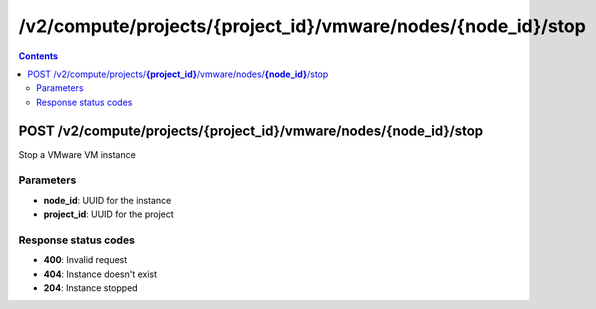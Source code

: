 /v2/compute/projects/{project_id}/vmware/nodes/{node_id}/stop
------------------------------------------------------------------------------------------------------------------------------------------

.. contents::

POST /v2/compute/projects/**{project_id}**/vmware/nodes/**{node_id}**/stop
~~~~~~~~~~~~~~~~~~~~~~~~~~~~~~~~~~~~~~~~~~~~~~~~~~~~~~~~~~~~~~~~~~~~~~~~~~~~~~~~~~~~~~~~~~~~~~~~~~~~~~~~~~~~~~~~~~~~~~~~~~~~~~~~~~~~~~~~~~~~~~~~~~~~~~~~~~~~~~
Stop a VMware VM instance

Parameters
**********
- **node_id**: UUID for the instance
- **project_id**: UUID for the project

Response status codes
**********************
- **400**: Invalid request
- **404**: Instance doesn't exist
- **204**: Instance stopped

